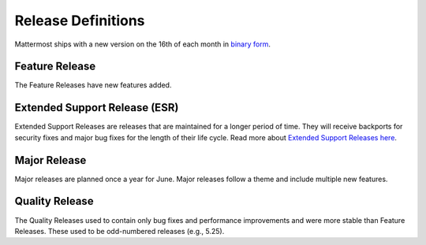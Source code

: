 Release Definitions
===================

|all-plans| |self-hosted|

.. |all-plans| image:: ../images/all-plans-badge.png
  :scale: 30
  :target: https://mattermost.com/pricing
  :alt: Available in Mattermost Free and Starter subscription plans.

.. |self-hosted| image:: ../images/self-hosted-badge.png
  :scale: 30
  :target: https://mattermost.com/deploy
  :alt: Available for Mattermost Self-Hosted deployments.

Mattermost ships with a new version on the 16th of each month in `binary form <https://docs.mattermost.com/upgrade/upgrading-mattermost-server.html>`_.

Feature Release
----------------

The Feature Releases have new features added.

Extended Support Release (ESR)
------------------------------

Extended Support Releases are releases that are maintained for a longer period of time. They will receive backports for security fixes and major bug fixes for the length of their life cycle. Read more about `Extended Support Releases here <https://docs.mattermost.com/upgrade/extended-support-release.html>`_.

Major Release
----------------

Major releases are planned once a year for June. Major releases follow a theme and include multiple new features.

Quality Release
----------------

The Quality Releases used to contain only bug fixes and performance improvements and were more stable than Feature Releases. These used to be odd-numbered releases (e.g., 5.25).
